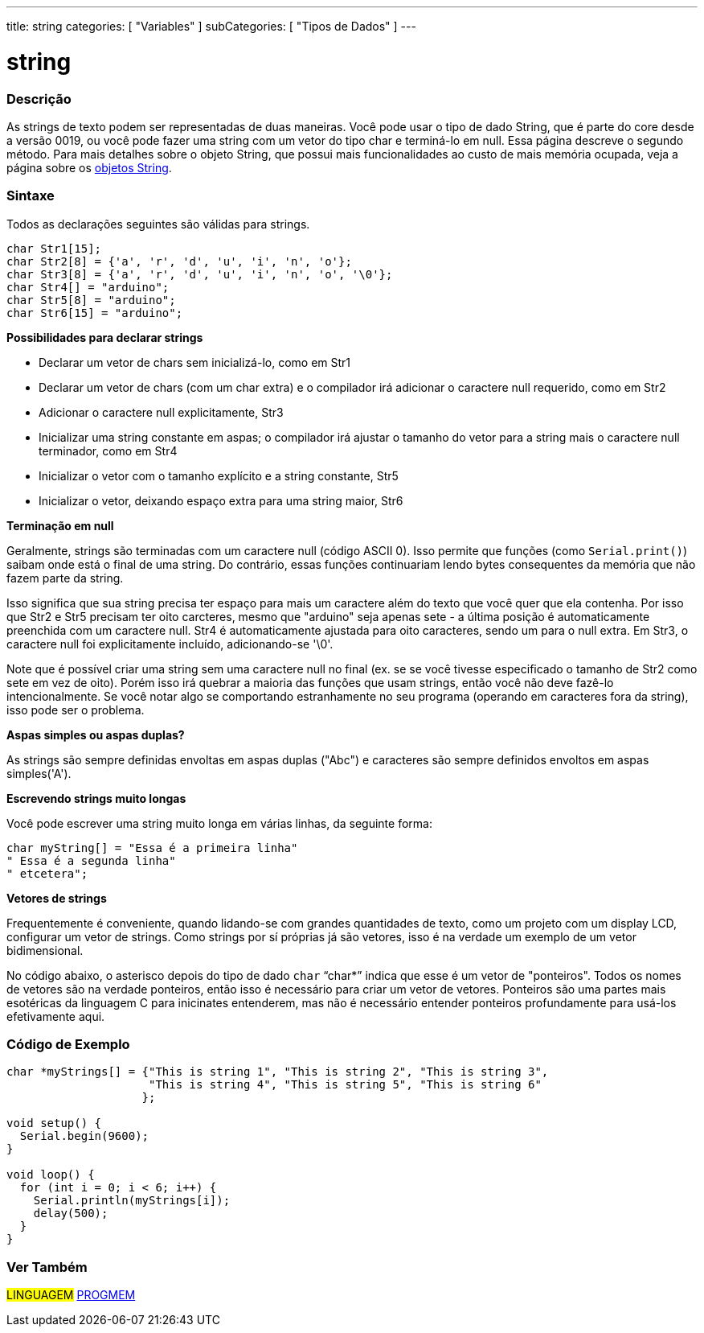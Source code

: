 ---
title: string
categories: [ "Variables" ]
subCategories: [ "Tipos de Dados" ]
---

= string

// OVERVIEW SECTION STARTS
[#overview]
--

[float]
=== Descrição
As strings de texto podem ser representadas de duas maneiras. Você pode usar o tipo de dado String, que é parte do core desde a versão 0019, ou você pode fazer uma string com um vetor do tipo char e terminá-lo em null. Essa página descreve o segundo método. Para mais detalhes sobre o objeto String, que possui mais funcionalidades ao custo de mais memória ocupada, veja a página sobre os link:../stringobject[objetos String].
[%hardbreaks]

[float]
=== Sintaxe
Todos as declarações seguintes são válidas para strings.

`char Str1[15];` +
`char Str2[8] = {'a', 'r', 'd', 'u', 'i', 'n', 'o'};` +
`char Str3[8] = {'a', 'r', 'd', 'u', 'i', 'n', 'o', '\0'};` +
`char Str4[] = "arduino";` +
`char Str5[8] = "arduino";` +
`char Str6[15] = "arduino";`

*Possibilidades para declarar strings*

* Declarar um vetor de chars sem inicializá-lo, como em Str1
* Declarar um vetor de chars (com um char extra) e o compilador irá adicionar o caractere null requerido, como em Str2
* Adicionar o caractere null explicitamente, Str3
* Inicializar uma string constante em aspas; o compilador irá ajustar o tamanho do vetor para a string mais o caractere null terminador, como em Str4
* Inicializar o vetor com o tamanho explícito e a string constante, Str5
* Inicializar o vetor, deixando espaço extra para uma string maior, Str6

*Terminação em null*

Geralmente, strings são terminadas com um caractere null (código ASCII 0). Isso permite que funções (como `Serial.print()`) saibam onde está o final de uma string. Do contrário, essas funções continuariam lendo bytes consequentes da memória que não fazem parte da string.

Isso significa que sua string precisa ter espaço para mais um caractere além do texto que você quer que ela contenha. Por isso que Str2 e Str5 precisam ter oito carcteres, mesmo que "arduino" seja apenas sete - a última posição é automaticamente preenchida com um caractere null. Str4 é automaticamente ajustada para oito caracteres, sendo um para o null extra. Em Str3, o caractere null foi explicitamente incluído, adicionando-se '\0'.

Note que é possível criar uma string sem uma caractere null no final (ex. se se você tivesse especificado o tamanho de Str2 como sete em vez de oito). Porém isso irá quebrar a maioria das funções que usam strings, então você não deve fazê-lo intencionalmente. Se você notar algo se comportando estranhamente no seu programa (operando em caracteres fora da string), isso pode ser o problema.

*Aspas simples ou aspas duplas?*

As strings são sempre definidas envoltas em aspas duplas ("Abc") e caracteres são sempre definidos envoltos em aspas simples('A').

*Escrevendo strings muito longas*

Você pode escrever uma string muito longa em várias linhas, da seguinte forma:

[source,arduino]
----
char myString[] = "Essa é a primeira linha"
" Essa é a segunda linha"
" etcetera";
----

*Vetores de strings*

Frequentemente é conveniente, quando lidando-se com grandes quantidades de texto, como um projeto com um display LCD, configurar um vetor de strings. Como strings por sí próprias já são vetores, isso é na verdade um exemplo de um vetor bidimensional.

No código abaixo, o asterisco depois do tipo de dado `char` "`char*`" indica que esse é um vetor de "ponteiros". Todos os nomes de vetores são na verdade ponteiros, então isso é necessário para criar um vetor de vetores. Ponteiros são uma partes mais esotéricas da linguagem C para inicinates entenderem, mas não é necessário entender ponteiros profundamente para usá-los efetivamente aqui.

--
// OVERVIEW SECTION ENDS




// HOW TO USE SECTION STARTS
[#howtouse]
--

[float]
=== Código de Exemplo
// Describe what the example code is all about and add relevant code   ►►►►► THIS SECTION IS MANDATORY ◄◄◄◄◄


[source,arduino]
----
char *myStrings[] = {"This is string 1", "This is string 2", "This is string 3",
                     "This is string 4", "This is string 5", "This is string 6"
                    };

void setup() {
  Serial.begin(9600);
}

void loop() {
  for (int i = 0; i < 6; i++) {
    Serial.println(myStrings[i]);
    delay(500);
  }
}
----


--
// HOW TO USE SECTION ENDS

// SEE ALSO SECTION STARTS
[#see_also]
--

[float]
=== Ver Também

[role="language"]
#LINGUAGEM# link:../../utilities/progmem[PROGMEM]

--
// SEE ALSO SECTION ENDS
